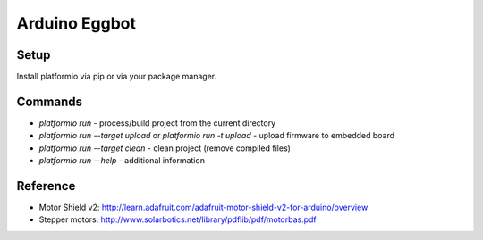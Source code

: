 Arduino Eggbot
==============

Setup
-----

Install platformio via pip or via your package manager.

Commands
--------

- `platformio run` - process/build project from the current directory
- `platformio run --target upload` or `platformio run -t upload` - upload firmware to embedded board
- `platformio run --target clean` - clean project (remove compiled files)
- `platformio run --help` - additional information

Reference
---------

- Motor Shield v2:
  http://learn.adafruit.com/adafruit-motor-shield-v2-for-arduino/overview
- Stepper motors: http://www.solarbotics.net/library/pdflib/pdf/motorbas.pdf
